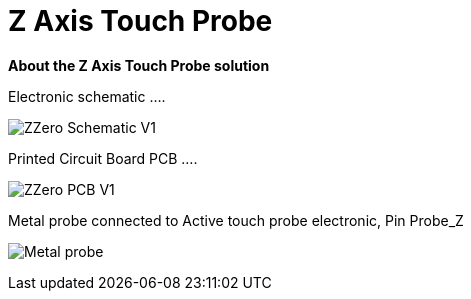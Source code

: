 



# Z Axis Touch Probe

:toc:
:toclevels: 5
:imagesdir: ./Images

*About the Z Axis Touch Probe solution*


Electronic schematic ....

image:ZZero_Schematic_V1.png[]


Printed Circuit Board PCB ....

image:ZZero_PCB_V1.png[]


Metal probe connected to Active touch probe electronic, Pin Probe_Z

image:Metal_probe.jpg[]




